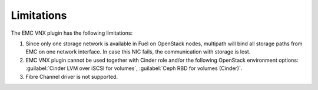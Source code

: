 .. _limit:

Limitations
============

The EMC VNX plugin has the following limitations:

#. Since only one storage network is available in Fuel on OpenStack
   nodes, multipath will bind all storage paths from EMC on one network
   interface. In case this NIC fails, the communication with storage is
   lost.
#. EMC VNX plugin cannot be used together with Cinder role and/or the
   following OpenStack environment options:
   :guilabel:`Cinder LVM over iSCSI for volumes`,
   :guilabel:`Ceph RBD for volumes (Cinder)`.
#. Fibre Channel driver is not supported.

